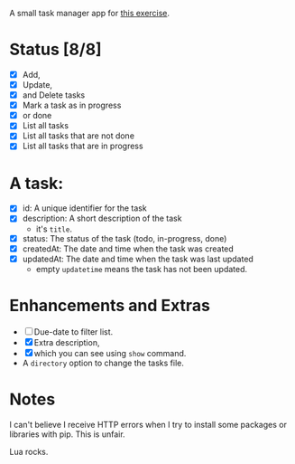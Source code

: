 A small task manager app for [[https://roadmap.sh/projects/task-tracker][this exercise]].

* Status [8/8]
- [X] Add,
- [X] Update,
- [X] and Delete tasks
- [X] Mark a task as in progress
- [X] or done
- [X] List all tasks
- [X] List all tasks that are not done
- [X] List all tasks that are in progress

* A task:

- [X] id: A unique identifier for the task
- [X] description: A short description of the task
  - it's =title=.
- [X] status: The status of the task (todo, in-progress, done)
- [X] createdAt: The date and time when the task was created
- [X] updatedAt: The date and time when the task was last updated
  - empty =updatetime= means the task has not been updated.

* Enhancements and Extras

- [ ] Due-date to filter list.
- [X] Extra description,
- [X] which you can see using =show= command.
- A =directory= option to change the tasks file.

* Notes

I can't believe I receive HTTP errors when I try to install some packages or
libraries with pip. This is unfair.

Lua rocks.
